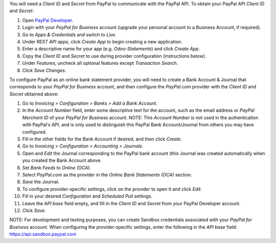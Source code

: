 You will need a *Client ID* and *Secret* from PayPal to communicate with the PayPal API. To obtain your PayPal API
*Client ID* and *Secret*:

#. Open `PayPal Developer <https://developer.paypal.com/dashboard/>`_.
#. Login with your *PayPal for Business* account (upgrade your personal account to
   a Business Account, if required).
#. Go to *Apps & Credentials* and switch to *Live*.
#. Under *REST API apps*, click *Create App* to begin creating a new application.
#. Enter a descriptive name for your app (e.g. *Odoo-Statements*) and click *Create App*.
#. Copy the *Client ID* and *Secret* to use during provider configuration (instructions below).
#. Under *Features*, uncheck all optional features except *Transaction Search*.
#. Click *Save Changes*.

To configure PayPal as an online bank statement provider, you will need to create a Bank Account & Journal that
corresponds to your *PayPal for Business* account, and then configure the *PayPal.com* provider with the *Client ID*
and *Secret* obtained above:

#. Go to *Invoicing > Configuration > Banks > Add a Bank Account*.
#. In the *Account Number* field, enter some descriptive text for the account, such as the email address or *PayPal
   Merchant ID* of your *PayPal for Business* account. NOTE: This *Account Number* is not used in the authentication
   with PayPal's API, and is only used to distinguish this PayPal Bank Account/Journal from others you may have
   configured.
#. Fill in the other fields for the Bank Account if desired, and then click *Create*.
#. Go to *Invoicing > Configuration > Accounting > Journals*.
#. Open and *Edit* the Journal corresponding to the PayPal bank account (this Journal was created automatically
   when you created the Bank Account above.
#. Set *Bank Feeds* to *Online (OCA)*.
#. Select *PayPal.com* as the provider in the *Online Bank Statements (OCA)* section.
#. *Save* the Journal.
#. To configure provider-specific settings, click on the provider to open it and click *Edit*.
#. Fill in your desired *Configuration* and *Scheduled Pull* settings.
#. Leave the *API base* field empty, and fill in the *Client ID* and *Secret* from your PayPal
   Developer account.
#. Click *Save*.

NOTE: For development and testing purposes, you can create Sandbox credentials associated with your *PayPal
for Business* account. When configuring the provider-specific settings, enter the following in the *API base* field:
https://api.sandbox.paypal.com
